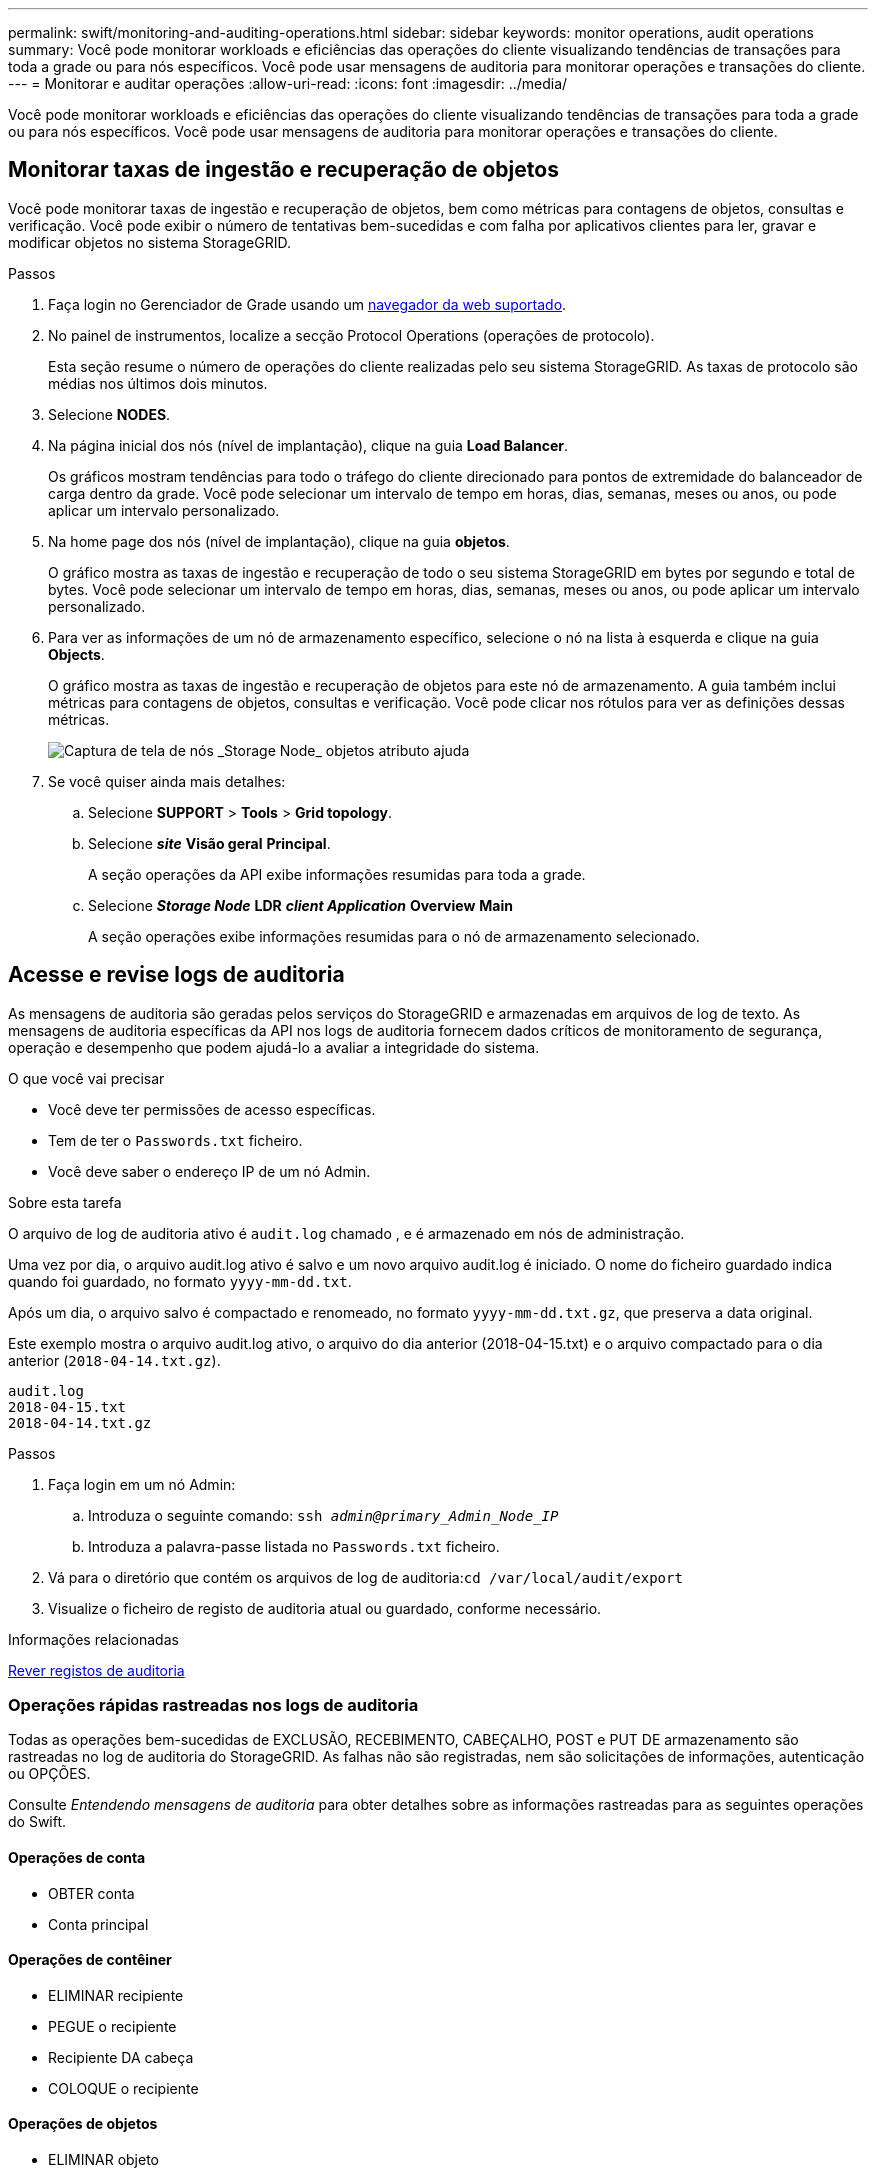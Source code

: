 ---
permalink: swift/monitoring-and-auditing-operations.html 
sidebar: sidebar 
keywords: monitor operations, audit operations 
summary: Você pode monitorar workloads e eficiências das operações do cliente visualizando tendências de transações para toda a grade ou para nós específicos. Você pode usar mensagens de auditoria para monitorar operações e transações do cliente. 
---
= Monitorar e auditar operações
:allow-uri-read: 
:icons: font
:imagesdir: ../media/


[role="lead"]
Você pode monitorar workloads e eficiências das operações do cliente visualizando tendências de transações para toda a grade ou para nós específicos. Você pode usar mensagens de auditoria para monitorar operações e transações do cliente.



== Monitorar taxas de ingestão e recuperação de objetos

Você pode monitorar taxas de ingestão e recuperação de objetos, bem como métricas para contagens de objetos, consultas e verificação. Você pode exibir o número de tentativas bem-sucedidas e com falha por aplicativos clientes para ler, gravar e modificar objetos no sistema StorageGRID.

.Passos
. Faça login no Gerenciador de Grade usando um xref:../admin/web-browser-requirements.adoc[navegador da web suportado].
. No painel de instrumentos, localize a secção Protocol Operations (operações de protocolo).
+
Esta seção resume o número de operações do cliente realizadas pelo seu sistema StorageGRID. As taxas de protocolo são médias nos últimos dois minutos.

. Selecione *NODES*.
. Na página inicial dos nós (nível de implantação), clique na guia *Load Balancer*.
+
Os gráficos mostram tendências para todo o tráfego do cliente direcionado para pontos de extremidade do balanceador de carga dentro da grade. Você pode selecionar um intervalo de tempo em horas, dias, semanas, meses ou anos, ou pode aplicar um intervalo personalizado.

. Na home page dos nós (nível de implantação), clique na guia *objetos*.
+
O gráfico mostra as taxas de ingestão e recuperação de todo o seu sistema StorageGRID em bytes por segundo e total de bytes. Você pode selecionar um intervalo de tempo em horas, dias, semanas, meses ou anos, ou pode aplicar um intervalo personalizado.

. Para ver as informações de um nó de armazenamento específico, selecione o nó na lista à esquerda e clique na guia *Objects*.
+
O gráfico mostra as taxas de ingestão e recuperação de objetos para este nó de armazenamento. A guia também inclui métricas para contagens de objetos, consultas e verificação. Você pode clicar nos rótulos para ver as definições dessas métricas.

+
image::../media/nodes_storage_node_objects_help.png[Captura de tela de nós _Storage Node_ objetos atributo ajuda]

. Se você quiser ainda mais detalhes:
+
.. Selecione *SUPPORT* > *Tools* > *Grid topology*.
.. Selecione *_site_* *Visão geral* *Principal*.
+
A seção operações da API exibe informações resumidas para toda a grade.

.. Selecione *_Storage Node_* *LDR* *_client Application_* *Overview* *Main*
+
A seção operações exibe informações resumidas para o nó de armazenamento selecionado.







== Acesse e revise logs de auditoria

As mensagens de auditoria são geradas pelos serviços do StorageGRID e armazenadas em arquivos de log de texto. As mensagens de auditoria específicas da API nos logs de auditoria fornecem dados críticos de monitoramento de segurança, operação e desempenho que podem ajudá-lo a avaliar a integridade do sistema.

.O que você vai precisar
* Você deve ter permissões de acesso específicas.
* Tem de ter o `Passwords.txt` ficheiro.
* Você deve saber o endereço IP de um nó Admin.


.Sobre esta tarefa
O arquivo de log de auditoria ativo é `audit.log` chamado , e é armazenado em nós de administração.

Uma vez por dia, o arquivo audit.log ativo é salvo e um novo arquivo audit.log é iniciado. O nome do ficheiro guardado indica quando foi guardado, no formato `yyyy-mm-dd.txt`.

Após um dia, o arquivo salvo é compactado e renomeado, no formato `yyyy-mm-dd.txt.gz`, que preserva a data original.

Este exemplo mostra o arquivo audit.log ativo, o arquivo do dia anterior (2018-04-15.txt) e o arquivo compactado para o dia anterior (`2018-04-14.txt.gz`).

[listing]
----
audit.log
2018-04-15.txt
2018-04-14.txt.gz
----
.Passos
. Faça login em um nó Admin:
+
.. Introduza o seguinte comando: `ssh _admin@primary_Admin_Node_IP_`
.. Introduza a palavra-passe listada no `Passwords.txt` ficheiro.


. Vá para o diretório que contém os arquivos de log de auditoria:``cd /var/local/audit/export``
. Visualize o ficheiro de registo de auditoria atual ou guardado, conforme necessário.


.Informações relacionadas
xref:../audit/index.adoc[Rever registos de auditoria]



=== Operações rápidas rastreadas nos logs de auditoria

Todas as operações bem-sucedidas de EXCLUSÃO, RECEBIMENTO, CABEÇALHO, POST e PUT DE armazenamento são rastreadas no log de auditoria do StorageGRID. As falhas não são registradas, nem são solicitações de informações, autenticação ou OPÇÕES.

Consulte _Entendendo mensagens de auditoria_ para obter detalhes sobre as informações rastreadas para as seguintes operações do Swift.



==== Operações de conta

* OBTER conta
* Conta principal




==== Operações de contêiner

* ELIMINAR recipiente
* PEGUE o recipiente
* Recipiente DA cabeça
* COLOQUE o recipiente




==== Operações de objetos

* ELIMINAR objeto
* OBTER objeto
* Objeto PRINCIPAL
* COLOQUE o objeto


.Informações relacionadas
xref:../audit/index.adoc[Rever registos de auditoria]

xref:account-operations.adoc[Operações de conta]

xref:container-operations.adoc[Operações de contêiner]

xref:object-operations.adoc[Operações de objetos]
